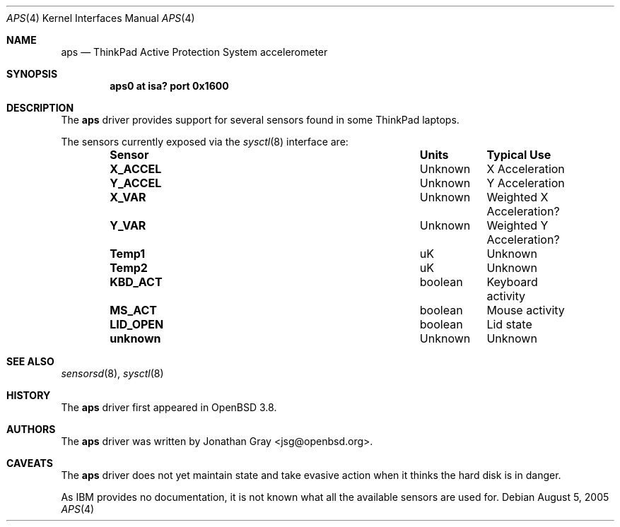 .\"	$OpenBSD: aps.4,v 1.2 2005/08/05 09:00:54 jmc Exp $
.\"
.\" Copyright (c) 2005 Jonathan Gray <jsg@openbsd.org>
.\"
.\" Permission to use, copy, modify, and distribute this software for any
.\" purpose with or without fee is hereby granted, provided that the above
.\" copyright notice and this permission notice appear in all copies.
.\"
.\" THE SOFTWARE IS PROVIDED "AS IS" AND THE AUTHOR DISCLAIMS ALL WARRANTIES
.\" WITH REGARD TO THIS SOFTWARE INCLUDING ALL IMPLIED WARRANTIES OF
.\" MERCHANTABILITY AND FITNESS. IN NO EVENT SHALL THE AUTHOR BE LIABLE FOR
.\" ANY SPECIAL, DIRECT, INDIRECT, OR CONSEQUENTIAL DAMAGES OR ANY DAMAGES
.\" WHATSOEVER RESULTING FROM LOSS OF USE, DATA OR PROFITS, WHETHER IN AN
.\" ACTION OF CONTRACT, NEGLIGENCE OR OTHER TORTIOUS ACTION, ARISING OUT OF
.\" OR IN CONNECTION WITH THE USE OR PERFORMANCE OF THIS SOFTWARE.
.\"
.Dd August 5, 2005
.Dt APS 4
.Os
.Sh NAME
.Nm aps
.Nd ThinkPad Active Protection System accelerometer
.Sh SYNOPSIS
.Cd "aps0 at isa? port 0x1600"
.Sh DESCRIPTION
The
.Nm
driver provides support for several sensors found in some ThinkPad laptops.
.Pp
The sensors currently exposed via the
.Xr sysctl 8
interface are:
.Bl -column "Sensor" "Units" "Typical" -offset indent
.It Sy "Sensor" Ta Sy "Units" Ta Sy "Typical Use"
.It Li "X_ACCEL" Ta "Unknown" Ta "X Acceleration"
.It Li "Y_ACCEL" Ta "Unknown" Ta "Y Acceleration"
.It Li "X_VAR" Ta "Unknown" Ta "Weighted X Acceleration?"
.It Li "Y_VAR" Ta "Unknown" Ta "Weighted Y Acceleration?"
.It Li "Temp1" Ta "uK" Ta "Unknown"
.It Li "Temp2" Ta "uK" Ta "Unknown"
.It Li "KBD_ACT" Ta "boolean" Ta "Keyboard activity"
.It Li "MS_ACT" Ta "boolean" Ta "Mouse activity"
.It Li "LID_OPEN" Ta "boolean" Ta "Lid state"
.It Li "unknown" Ta "Unknown" Ta "Unknown"
.El
.Sh SEE ALSO
.Xr sensorsd 8 ,
.Xr sysctl 8
.Sh HISTORY
The
.Nm
driver first appeared in
.Ox 3.8 .
.Sh AUTHORS
The
.Nm
driver was written by
.An Jonathan Gray Aq jsg@openbsd.org .
.Sh CAVEATS
The
.Nm
driver does not yet maintain state and take evasive action when it
thinks the hard disk is in danger.
.Pp
As IBM provides no documentation, it is not known what all the available
sensors are used for.
